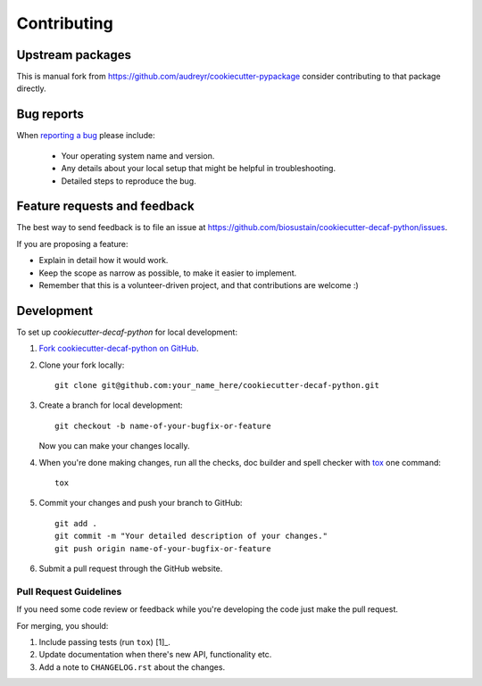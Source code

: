 ============
Contributing
============

Upstream packages
===========

This is manual fork from
https://github.com/audreyr/cookiecutter-pypackage consider contributing to that package directly.

Bug reports
===========

When `reporting a bug <https://github.com/biosustain/cookiecutter-decaf-python/issues>`_ please include:

    * Your operating system name and version.
    * Any details about your local setup that might be helpful in troubleshooting.
    * Detailed steps to reproduce the bug.

Feature requests and feedback
=============================

The best way to send feedback is to file an issue at https://github.com/biosustain/cookiecutter-decaf-python/issues.

If you are proposing a feature:

* Explain in detail how it would work.
* Keep the scope as narrow as possible, to make it easier to implement.
* Remember that this is a volunteer-driven project, and that contributions are welcome :)

Development
===========

To set up `cookiecutter-decaf-python` for local development:

1. `Fork cookiecutter-decaf-python on GitHub <https://github.com/biosustain/cookiecutter-decaf-python/fork>`_.
2. Clone your fork locally::

    git clone git@github.com:your_name_here/cookiecutter-decaf-python.git

3. Create a branch for local development::

    git checkout -b name-of-your-bugfix-or-feature

   Now you can make your changes locally.

4. When you're done making changes, run all the checks, doc builder
   and spell checker with `tox
   <http://tox.readthedocs.org/en/latest/install.html>`_ one command::

    tox

5. Commit your changes and push your branch to GitHub::

    git add .
    git commit -m "Your detailed description of your changes."
    git push origin name-of-your-bugfix-or-feature

6. Submit a pull request through the GitHub website.

Pull Request Guidelines
-----------------------

If you need some code review or feedback while you're developing the code just make the pull request.

For merging, you should:

1. Include passing tests (run ``tox``) [1]_.
2. Update documentation when there's new API, functionality etc. 
3. Add a note to ``CHANGELOG.rst`` about the changes.
